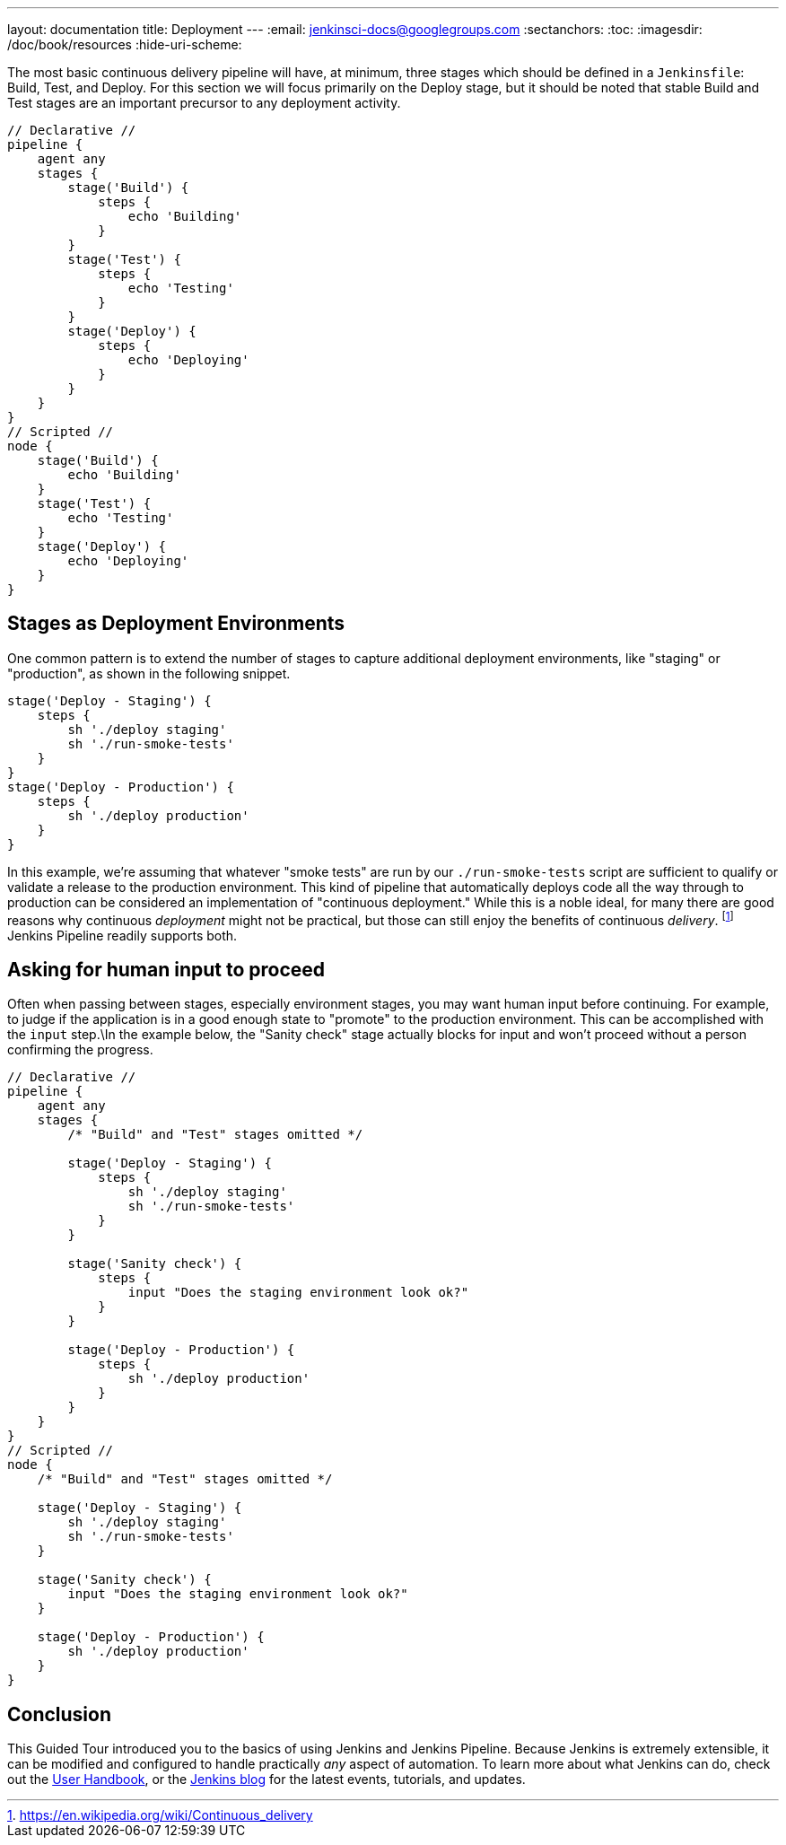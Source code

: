 ---
layout: documentation
title: Deployment
---
:email: jenkinsci-docs@googlegroups.com
:sectanchors:
:toc:
:imagesdir: /doc/book/resources
:hide-uri-scheme:

The most basic continuous delivery pipeline will have, at minimum, three stages
which should be defined in a `Jenkinsfile`: Build, Test, and Deploy. For this
section we will focus primarily on the Deploy stage, but it should be noted
that stable Build and Test stages are an important precursor to any deployment
activity.

[pipeline]
----
// Declarative //
pipeline {
    agent any
    stages {
        stage('Build') {
            steps {
                echo 'Building'
            }
        }
        stage('Test') {
            steps {
                echo 'Testing'
            }
        }
        stage('Deploy') {
            steps {
                echo 'Deploying'
            }
        }
    }
}
// Scripted //
node {
    stage('Build') {
        echo 'Building'
    }
    stage('Test') {
        echo 'Testing'
    }
    stage('Deploy') {
        echo 'Deploying'
    }
}
----

== Stages as Deployment Environments

One common pattern is to extend the number of stages to capture additional
deployment environments, like "staging" or "production", as shown in the
following snippet.

[source,groovy]
----
stage('Deploy - Staging') {
    steps {
        sh './deploy staging'
        sh './run-smoke-tests'
    }
}
stage('Deploy - Production') {
    steps {
        sh './deploy production'
    }
}
----

In this example, we're assuming that whatever "smoke tests" are run by our
`./run-smoke-tests` script are sufficient to qualify or validate a release to
the production environment. This kind of pipeline that automatically deploys
code all the way through to production can be considered an implementation of
"continuous deployment." While this is a noble ideal, for many there are
good reasons why continuous _deployment_ might not be practical, but those can
still enjoy the benefits of continuous _delivery_.
footnote:[https://en.wikipedia.org/wiki/Continuous_delivery]
Jenkins Pipeline readily supports both.

== Asking for human input to proceed

Often when passing between stages, especially environment stages, you may want
human input before continuing. For example, to judge if the application is in a
good enough state to "promote" to the production environment. This can be
accomplished with the `input` step.\In the example below, the "Sanity check"
stage actually blocks for input and won't proceed without a person confirming
the progress.

[pipeline]
----
// Declarative //
pipeline {
    agent any
    stages {
        /* "Build" and "Test" stages omitted */

        stage('Deploy - Staging') {
            steps {
                sh './deploy staging'
                sh './run-smoke-tests'
            }
        }

        stage('Sanity check') {
            steps {
                input "Does the staging environment look ok?"
            }
        }

        stage('Deploy - Production') {
            steps {
                sh './deploy production'
            }
        }
    }
}
// Scripted //
node {
    /* "Build" and "Test" stages omitted */

    stage('Deploy - Staging') {
        sh './deploy staging'
        sh './run-smoke-tests'
    }

    stage('Sanity check') {
        input "Does the staging environment look ok?"
    }

    stage('Deploy - Production') {
        sh './deploy production'
    }
}

----

== Conclusion

This Guided Tour introduced you to the basics of using Jenkins and Jenkins
Pipeline. Because Jenkins is extremely extensible, it can be modified and
configured to handle practically _any_ aspect of automation. To learn more
about what Jenkins can do, check out the
link:/doc/book[User Handbook],
or the
link:/node[Jenkins blog] for the latest events, tutorials, and updates.
